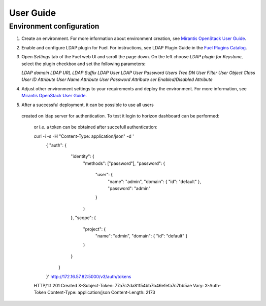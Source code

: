 ==========
User Guide
==========

Environment configuration
=========================

1. Create an environment. For more information about environment creation, see
   `Mirantis OpenStack User Guide <http://docs.mirantis.com/openstack/fuel
   /fuel-7.0/user-guide.html#create-a-new-openstack-environment>`_.
2. Enable and configure LDAP plugin for Fuel. For instructions, see LDAP
   Plugin Guide in the `Fuel Plugins Catalog <https://www.mirantis.com
   /products/openstack-drivers-and-plugins/fuel-plugins/>`_.
3. Open *Settings* tab of the Fuel web UI and scroll the page down. On the left
   choose *LDAP plugin for Keystone*, select the plugin checkbox and
   set the following parameters:

   *LDAP domain*
   *LDAP URL*
   *LDAP Suffix*
   *LDAP User*
   *LDAP User Password*
   *Users Tree DN*
   *User Filter*
   *User Object Class*
   *User ID Attribute*
   *User Name Attribute*
   *User Password Attribute*
   *ser Enabled/Disabled Attribute*
   
   .. image:: images/settings.png
      :width: 50%

4. Adjust other environment settings to your requirements and deploy the
   environment. For more information, see
   `Mirantis OpenStack User Guide <http://docs.mirantis.com/openstack/fuel
   /fuel-7.0/user-guide.html#create-a-new-openstack-environment>`_.

5. After a successful deployment, it can be possible to use all users
  created on ldap server for authentication. To test it login to horizon
  dashboard can be performed:

   .. image:: images/dashboard.png
       :width: 50%

   or i.e. a token can be obtained after succefull authentication:

   curl -i -s      -H "Content-Type: application/json"      -d '
      { "auth": {
          "identity": {
            "methods": ["password"],
            "password": {
              "user": {
                "name": "admin",
                "domain": { "id": "default" },
                "password": "admin"
              }
            }
          },
          "scope": {
            "project": {
              "name": "admin",
              "domain": { "id": "default" }
            }
          }
        }
      }'      http://172.16.57.82:5000/v3/auth/tokens
   HTTP/1.1 201 Created
   X-Subject-Token: 77a7c2da81f54bb7b46efefa7c7bb5ae
   Vary: X-Auth-Token
   Content-Type: application/json
   Content-Length: 2173

